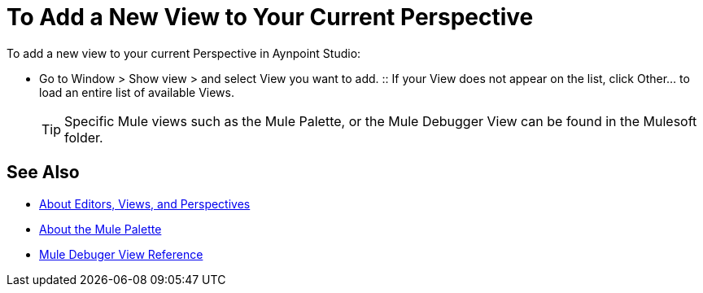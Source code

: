 = To Add a New View to Your Current Perspective

To add a new view to your current Perspective in Aynpoint Studio:

* Go to Window > Show view > and select View you want to add.
:: If your View does not appear on the list, click Other... to load an entire list of available Views.
+
[TIP]
--
Specific Mule views such as the Mule Palette, or the Mule Debugger View can be found in the Mulesoft folder.
--

== See Also

* link:/anypoint-studio/v/7/views-about[About Editors, Views, and Perspectives]
* link:/anypoint-studio/v/7/mule-palette-concept[About the Mule Palette]
* link:/anypoint-studio/v/7/mule-debugger-view-reference[Mule Debuger View Reference]

